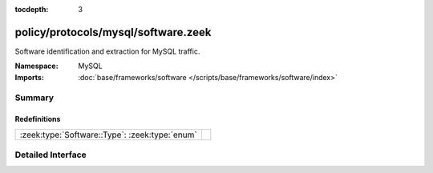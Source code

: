 :tocdepth: 3

policy/protocols/mysql/software.zeek
====================================
.. zeek:namespace:: MySQL

Software identification and extraction for MySQL traffic.

:Namespace: MySQL
:Imports: :doc:`base/frameworks/software </scripts/base/frameworks/software/index>`

Summary
~~~~~~~
Redefinitions
#############
============================================== =
:zeek:type:`Software::Type`: :zeek:type:`enum` 
============================================== =


Detailed Interface
~~~~~~~~~~~~~~~~~~

